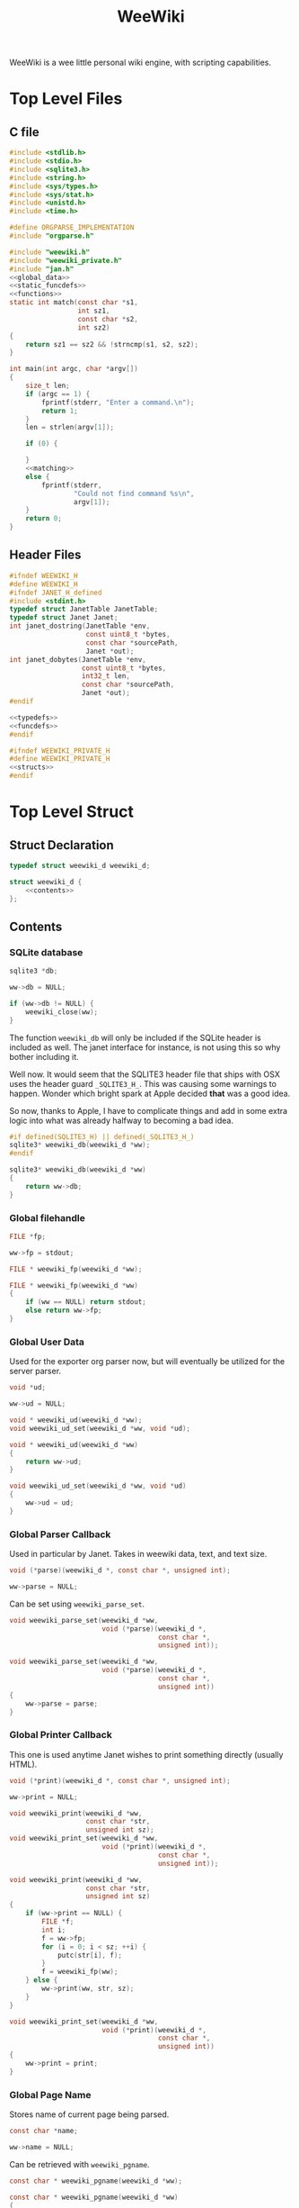#+TITLE: WeeWiki
WeeWiki is a wee little personal wiki engine, with scripting
capabilities.
* Top Level Files
** C file
#+NAME: weewiki.c
#+BEGIN_SRC c :tangle weewiki.c
#include <stdlib.h>
#include <stdio.h>
#include <sqlite3.h>
#include <string.h>
#include <sys/types.h>
#include <sys/stat.h>
#include <unistd.h>
#include <time.h>

#define ORGPARSE_IMPLEMENTATION
#include "orgparse.h"

#include "weewiki.h"
#include "weewiki_private.h"
#include "jan.h"
<<global_data>>
<<static_funcdefs>>
<<functions>>
static int match(const char *s1,
                 int sz1,
                 const char *s2,
                 int sz2)
{
    return sz1 == sz2 && !strncmp(s1, s2, sz2);
}

int main(int argc, char *argv[])
{
    size_t len;
    if (argc == 1) {
        fprintf(stderr, "Enter a command.\n");
        return 1;
    }
    len = strlen(argv[1]);

    if (0) {

    }
    <<matching>>
    else {
        fprintf(stderr,
                "Could not find command %s\n",
                argv[1]);
    }
    return 0;
}
#+END_SRC
** Header Files
#+NAME: weewiki.h
#+BEGIN_SRC c :tangle weewiki.h
#ifndef WEEWIKI_H
#define WEEWIKI_H
#ifndef JANET_H_defined
#include <stdint.h>
typedef struct JanetTable JanetTable;
typedef struct Janet Janet;
int janet_dostring(JanetTable *env,
                   const uint8_t *bytes,
                   const char *sourcePath,
                   Janet *out);
int janet_dobytes(JanetTable *env,
                  const uint8_t *bytes,
                  int32_t len,
                  const char *sourcePath,
                  Janet *out);
#endif

<<typedefs>>
<<funcdefs>>
#endif
#+END_SRC
#+NAME: weewiki_private.h
#+BEGIN_SRC c :tangle weewiki_private.h
#ifndef WEEWIKI_PRIVATE_H
#define WEEWIKI_PRIVATE_H
<<structs>>
#endif
#+END_SRC
* Top Level Struct
** Struct Declaration
#+NAME: typedefs
#+BEGIN_SRC c
typedef struct weewiki_d weewiki_d;
#+END_SRC
#+NAME: structs
#+BEGIN_SRC c
struct weewiki_d {
    <<contents>>
};
#+END_SRC
** Contents
*** SQLite database
#+NAME: contents
#+BEGIN_SRC c
sqlite3 *db;
#+END_SRC
#+NAME: init
#+BEGIN_SRC c
ww->db = NULL;
#+END_SRC
#+NAME: clean
#+BEGIN_SRC c
if (ww->db != NULL) {
    weewiki_close(ww);
}
#+END_SRC
The function =weewiki_db= will only be included if the
SQLite header is included as well. The janet interface for
instance, is not using this so why bother including it.

Well now. It would seem that the SQLITE3 header file that
ships with OSX uses the header guard =_SQLITE3_H_=. This was
causing some warnings to happen. Wonder which bright spark
at Apple decided *that* was a good idea.

So now, thanks to Apple, I have to complicate things and add
in some extra logic into what was already halfway to
becoming a bad idea.
#+NAME: funcdefs
#+BEGIN_SRC c
#if defined(SQLITE3_H) || defined(_SQLITE3_H_)
sqlite3* weewiki_db(weewiki_d *ww);
#endif
#+END_SRC
#+NAME: functions
#+BEGIN_SRC c
sqlite3* weewiki_db(weewiki_d *ww)
{
    return ww->db;
}
#+END_SRC
*** Global filehandle
#+NAME: contents
#+BEGIN_SRC c
FILE *fp;
#+END_SRC
#+NAME: init
#+BEGIN_SRC c
ww->fp = stdout;
#+END_SRC
#+NAME: funcdefs
#+BEGIN_SRC c
FILE * weewiki_fp(weewiki_d *ww);
#+END_SRC
#+NAME: functions
#+BEGIN_SRC c
FILE * weewiki_fp(weewiki_d *ww)
{
    if (ww == NULL) return stdout;
    else return ww->fp;
}
#+END_SRC
*** Global User Data
Used for the exporter org parser now, but will eventually be
utilized for the server parser.
#+NAME: contents
#+BEGIN_SRC c
void *ud;
#+END_SRC
#+NAME: init
#+BEGIN_SRC c
ww->ud = NULL;
#+END_SRC
#+NAME: funcdefs
#+BEGIN_SRC c
void * weewiki_ud(weewiki_d *ww);
void weewiki_ud_set(weewiki_d *ww, void *ud);
#+END_SRC
#+NAME: functions
#+BEGIN_SRC c
void * weewiki_ud(weewiki_d *ww)
{
    return ww->ud;
}

void weewiki_ud_set(weewiki_d *ww, void *ud)
{
    ww->ud = ud;
}
#+END_SRC
*** Global Parser Callback
Used in particular by Janet. Takes in weewiki data,
text, and text size.
#+NAME: contents
#+BEGIN_SRC c
void (*parse)(weewiki_d *, const char *, unsigned int);
#+END_SRC
#+NAME: init
#+BEGIN_SRC c
ww->parse = NULL;
#+END_SRC
Can be set using =weewiki_parse_set=.
#+NAME: funcdefs
#+BEGIN_SRC c
void weewiki_parse_set(weewiki_d *ww,
                       void (*parse)(weewiki_d *,
                                     const char *,
                                     unsigned int));
#+END_SRC
#+NAME: functions
#+BEGIN_SRC c
void weewiki_parse_set(weewiki_d *ww,
                       void (*parse)(weewiki_d *,
                                     const char *,
                                     unsigned int))
{
    ww->parse = parse;
}
#+END_SRC
*** Global Printer Callback
This one is used anytime Janet wishes to print
something directly (usually HTML).
#+NAME: contents
#+BEGIN_SRC c
void (*print)(weewiki_d *, const char *, unsigned int);
#+END_SRC
#+NAME: init
#+BEGIN_SRC c
ww->print = NULL;
#+END_SRC
#+NAME: funcdefs
#+BEGIN_SRC c
void weewiki_print(weewiki_d *ww,
                   const char *str,
                   unsigned int sz);
void weewiki_print_set(weewiki_d *ww,
                       void (*print)(weewiki_d *,
                                     const char *,
                                     unsigned int));
#+END_SRC
#+NAME: functions
#+BEGIN_SRC c
void weewiki_print(weewiki_d *ww,
                   const char *str,
                   unsigned int sz)
{
    if (ww->print == NULL) {
        FILE *f;
        int i;
        f = ww->fp;
        for (i = 0; i < sz; ++i) {
            putc(str[i], f);
        }
        f = weewiki_fp(ww);
    } else {
        ww->print(ww, str, sz);
    }
}
#+END_SRC
#+NAME: functions
#+BEGIN_SRC c
void weewiki_print_set(weewiki_d *ww,
                       void (*print)(weewiki_d *,
                                     const char *,
                                     unsigned int))
{
    ww->print = print;
}
#+END_SRC
*** Global Page Name
Stores name of current page being parsed.
#+NAME: contents
#+BEGIN_SRC c
const char *name;
#+END_SRC
#+NAME: init
#+BEGIN_SRC c
ww->name = NULL;
#+END_SRC

Can be retrieved with =weewiki_pgname=.

#+NAME: funcdefs
#+BEGIN_SRC c
const char * weewiki_pgname(weewiki_d *ww);
#+END_SRC
#+NAME: functions
#+BEGIN_SRC c
const char * weewiki_pgname(weewiki_d *ww)
{
    return ww->name;
}
#+END_SRC

Set it indirectly with =weewiki_pgname_set=.

#+NAME: funcdefs
#+BEGIN_SRC c
void weewiki_pgname_set(weewiki_d *ww, const char *name);
#+END_SRC
#+NAME: functions
#+BEGIN_SRC c
void weewiki_pgname_set(weewiki_d *ww, const char *name)
{
    ww->name = name;
}
#+END_SRC


** Init
#+NAME: funcdefs
#+BEGIN_SRC c
void weewiki_init(weewiki_d *ww);
#+END_SRC
#+NAME: functions
#+BEGIN_SRC c
void weewiki_init(weewiki_d *ww)
{
    <<init>>
}
#+END_SRC
** Cleanup
#+NAME: funcdefs
#+BEGIN_SRC c
void weewiki_clean(weewiki_d *ww);
#+END_SRC
#+NAME: functions
#+BEGIN_SRC c
void weewiki_clean(weewiki_d *ww)
{
    <<clean>>
}
#+END_SRC
** Global Data Instance
To make integration with Janet easier, a global =weewiki_d=
pointer is used.

For the janet standalone, a global variable is set and used
by default.
#+NAME: global_data
#+BEGIN_SRC c
static weewiki_d iWeeWiki;
static weewiki_d *WeeWiki = &iWeeWiki;
#+END_SRC
#+NAME: funcdefs
#+BEGIN_SRC c
void weewiki_set(weewiki_d *ww);
weewiki_d *weewiki_get(void);
#+END_SRC
#+NAME: functions
#+BEGIN_SRC c
void weewiki_set(weewiki_d *ww)
{
    WeeWiki = ww;
}

weewiki_d *weewiki_get(void)
{
    return WeeWiki;
}
#+END_SRC
* High Level Functions
Designed to be used inside Janet scripts.
** Add Page
#+NAME: funcdefs
#+BEGIN_SRC c
void weewiki_add_page(weewiki_d *ww,
                      const char *key,
                      const char *val);
#+END_SRC
#+NAME: functions
#+BEGIN_SRC c
void weewiki_add_page(weewiki_d *ww,
                      const char *key,
                      const char *val)
{
    sqlite3 *db;
    sqlite3_stmt *stmt;
    int rc;

    db = ww->db;

    sqlite3_prepare_v2(db,
                       "INSERT INTO wiki"
                       "(key, value)\n"
                       "VALUES(?1, ?2);",
                       -1,
                       &stmt,
                       NULL);
    sqlite3_bind_text(stmt, 1, key, -1, NULL);
    sqlite3_bind_text(stmt, 2, val, -1, NULL);
    rc = sqlite3_step(stmt);

    if (rc != SQLITE_DONE) {
        fprintf(stderr, "Error: %s\n", sqlite3_errmsg(db));
        rc = 1;
    }

    sqlite3_finalize(stmt);
}
#+END_SRC
** Link Page
#+NAME: funcdefs
#+BEGIN_SRC c
void weewiki_add_link(weewiki_d *ww,
                      const char *key,
                      const char *fname);
#+END_SRC
#+NAME: functions
#+BEGIN_SRC c
void weewiki_add_link(weewiki_d *ww,
                      const char *key,
                      const char *fname)
{
    sqlite3 *db;
    sqlite3_stmt *stmt;
    int rc;

    db = ww->db;

    sqlite3_prepare_v2(db,
                       "INSERT INTO wikilinks"
                       "(key, filename)\n"
                       "VALUES(?1, ?2);",
                       -1,
                       &stmt,
                       NULL);
    sqlite3_bind_text(stmt, 1, key, -1, NULL);
    sqlite3_bind_text(stmt, 2, fname, -1, NULL);
    rc = sqlite3_step(stmt);

    if (rc != SQLITE_DONE) {
        fprintf(stderr, "Error: %s\n", sqlite3_errmsg(db));
        rc = 1;
    }

    sqlite3_finalize(stmt);
}
#+END_SRC
** Sync
#+NAME: funcdefs
#+BEGIN_SRC c
int weewiki_sync(weewiki_d *ww);
#+END_SRC
#+NAME: functions
#+BEGIN_SRC c
static void update_mtime(weewiki_d *ww,
                         const char *fname,
                         const char *key)
{
    sqlite3 *db;
    sqlite3_stmt *stmt;
    struct stat st;
    unsigned int mtime;

    db = ww->db;
    sqlite3_prepare_v2(db,
                       "UPDATE wikilinks SET mtime=?1 "
                       "WHERE (key==?2);",
                       -1,
                       &stmt,
                       NULL);

    stat(fname, &st);
    mtime = st.st_mtime;

    sqlite3_bind_int(stmt, 1, mtime);
    sqlite3_bind_text(stmt, 2, key, -1, NULL);

    sqlite3_step(stmt);
    sqlite3_finalize(stmt);
}

static int sync_file(weewiki_d *ww, sqlite3_stmt *stmt)
{
    int rc;
    const char *fname;
    const char *key;
    unsigned int int_mtime;
    unsigned int ext_mtime;
    struct stat st;

    rc = sqlite3_step(stmt);

    if (rc != SQLITE_ROW) return 0;
    key = (const char *)sqlite3_column_text(stmt, 0);
    fname = (const char *)sqlite3_column_text(stmt, 1);
    int_mtime = sqlite3_column_int(stmt, 2);

    if (access(fname, F_OK) == -1) {
        ext_mtime = 0;
    } else {
        stat(fname, &st);
        ext_mtime = st.st_mtime;
    }

    if (int_mtime == ext_mtime) {
        printf("SKIP %s\n", key);
    } else if (ext_mtime > int_mtime) {
        printf("PUSH %s %s\n", fname, key);
        weewiki_push(ww, fname, key);
        update_mtime(ww, fname, key);
    } else if (int_mtime > ext_mtime) {
        printf("PULL %s %s\n", key, fname);
        weewiki_pull(ww, key, fname);
    }

    return 1;
}

int weewiki_sync(weewiki_d *ww)
{
    sqlite3 *db;
    sqlite3_stmt *stmt;
    int rc;

    rc = 0;
    db = ww->db;

    sqlite3_prepare_v2(db,
                       "SELECT key, filename, mtime "
                       "FROM wikilinks;",
                       -1,
                       &stmt,
                       NULL);

    while (1) {
        if (!sync_file(ww, stmt)) {
            break;
        }
    }

    sqlite3_finalize(stmt);
    return rc;
}
#+END_SRC
** Clear
#+NAME: funcdefs
#+BEGIN_SRC c
void weewiki_clear(weewiki_d *ww);
#+END_SRC
#+NAME: functions
#+BEGIN_SRC c
void weewiki_clear(weewiki_d *ww)
{
    sqlite3_exec(ww->db,
                "DELETE FROM wiki WHERE 1;\n",
                NULL,
                NULL,
                NULL);
    sqlite3_exec(ww->db,
                "DELETE FROM wikilinks WHERE 1;\n",
                NULL,
                NULL,
                NULL);
}
#+END_SRC
** Parsing
See the Export section. That's where all the action
is happening related to orgparse.
* Database
** Open
A database is opened with =weewiki_open=.
#+NAME: funcdefs
#+BEGIN_SRC c
int weewiki_open(weewiki_d *ww, const char *filename);
#+END_SRC
#+NAME: functions
#+BEGIN_SRC c
int weewiki_open(weewiki_d *ww, const char *filename)
{
    sqlite3 *db;
    int rc;

    ww->db = NULL;
    rc = sqlite3_open(filename, &db);
    if (rc) {
        fprintf(stderr,
                "Could not open database: %s",
                sqlite3_errmsg(db));
        sqlite3_close(db);
        return 0;
    }

    ww->db = db;
    weewiki_create_tables(ww);
    return 1;
}
#+END_SRC
** Close
#+NAME: funcdefs
#+BEGIN_SRC c
void weewiki_close(weewiki_d *ww);
#+END_SRC
#+NAME: functions
#+BEGIN_SRC c
void weewiki_close(weewiki_d *ww)
{
    if (ww->db != NULL) sqlite3_close(ww->db);
    ww->db = NULL;
}
#+END_SRC
** Get
#+NAME: funcdefs
#+BEGIN_SRC c
int weewiki_getter(weewiki_d *ww, const char *key);
#+END_SRC
#+NAME: functions
#+BEGIN_SRC c
int weewiki_getter(weewiki_d *ww, const char *key)
{
    size_t sz;
    sqlite3 *db;
    sqlite3_stmt *stmt;
    int rc;
    FILE *fp;

    fp = stdout;

    db = ww->db;
    sqlite3_prepare_v2(db,
                       "SELECT value FROM wiki WHERE(key==?1);",
                       -1,
                       &stmt,
                       NULL);
    sqlite3_bind_text(stmt, 1, key, -1, NULL);

    rc = sqlite3_step(stmt);

    if (rc != SQLITE_ROW) {
        fprintf(stderr,
                "Could not find key '%s'\n",
                key);
        sqlite3_finalize(stmt);
        return 1;
    }

    sz = sqlite3_column_bytes(stmt, 0);
    fwrite(sqlite3_column_text(stmt, 0), 1, sz, fp);
    sqlite3_finalize(stmt);
    return 0;
}
#+END_SRC
** Set
#+NAME: funcdefs
#+BEGIN_SRC c
int weewiki_setter(weewiki_d *ww,
                   const char *key,
                   const char *val);
#+END_SRC
#+NAME: functions
#+BEGIN_SRC c
int weewiki_setter(weewiki_d *ww,
                   const char *key,
                   const char *val)
{
    sqlite3 *db;
    sqlite3_stmt *stmt;

    db = ww->db;
    sqlite3_prepare_v2(db,
                       "SELECT value FROM wiki WHERE(key==?1);",
                       -1,
                       &stmt,
                       NULL);

    sqlite3_prepare_v2(db,
                       "INSERT OR REPLACE INTO wiki"
                       "(key, value)\n"
                       "VALUES(?1,?2);",
                       -1,
                       &stmt,
                       NULL);

    sqlite3_bind_text(stmt, 1, key, -1, NULL);
    sqlite3_bind_text(stmt, 2, val, -1, NULL);

    sqlite3_step(stmt);

    sqlite3_finalize(stmt);
    return 0;
}
#+END_SRC
** Create Tables
#+NAME: funcdefs
#+BEGIN_SRC c
void weewiki_create_tables(weewiki_d *ww);
#+END_SRC
#+NAME: functions
#+BEGIN_SRC c
void weewiki_create_tables(weewiki_d *ww)
{
    sqlite3_exec(ww->db,
                "CREATE TABLE IF NOT EXISTS wiki(\n"
                "key TEXT UNIQUE,\n"
                "value TEXT\n"
                ");\n",
                NULL,
                NULL,
                NULL);
    sqlite3_exec(ww->db,
                "CREATE TABLE IF NOT EXISTS wikilinks(\n"
                "key TEXT UNIQUE,\n"
                "filename TEXT,\n"
                "mtime INTEGER\n"
                ");\n",
                NULL,
                NULL,
                NULL);
}
#+END_SRC
** Push
Low level operation that pushes a file to a key.
#+NAME: funcdefs
#+BEGIN_SRC c
int weewiki_push(weewiki_d *ww,
                 const char *fname,
                 const char *key);
#+END_SRC
#+NAME: functions
#+BEGIN_SRC c
int weewiki_push(weewiki_d *ww,
                 const char *fname,
                 const char *key)
{
    char *buf;
    size_t sz;
    sqlite3 *db;
    sqlite3_stmt *stmt;
    int rc;
    FILE *fp;

    fp = fopen(fname, "r");

    if (fp == NULL) {
        fprintf(stderr,
                "Could not open file %s reading.\n",
                fname);
        return 1;
    }

    fseek(fp, 0, SEEK_END);
    sz = ftell(fp);
    buf = calloc(1, sz + 1);
    fseek(fp, 0, SEEK_SET);
    fread(buf, 1, sz, fp);

    db = ww->db;

    sqlite3_prepare_v2(db,
                       "INSERT OR REPLACE INTO wiki"
                       "(key, value)\n"
                       "VALUES(?1,?2);",
                       -1,
                       &stmt,
                       NULL);

    sqlite3_bind_text(stmt, 1, key, -1, NULL);
    sqlite3_bind_text(stmt, 2, buf, sz, NULL);

    rc = sqlite3_step(stmt);

    if (rc != SQLITE_DONE) {
        fprintf(stderr,
                "SQLite error: %s\n",
                sqlite3_errmsg(db));
         return 1;
    }
    sqlite3_finalize(stmt);

    free(buf);
    return 0;
}
#+END_SRC
** Pull
#+NAME: funcdefs
#+BEGIN_SRC c
int weewiki_pull(weewiki_d *ww,
                 const char *key,
                 const char *fname);
#+END_SRC
#+NAME: functions
#+BEGIN_SRC c
int weewiki_pull(weewiki_d *ww,
                 const char *key,
                 const char *fname)
{
    size_t sz;
    sqlite3 *db;
    sqlite3_stmt *stmt;
    int rc;
    FILE *fp;

    fp = fopen(fname, "w");
    if (fp == NULL) {
        fprintf(stderr,
                "Could not open file %s for writing\n",
                fname);
        return 1;
    }

    db = ww->db;
    sqlite3_prepare_v2(db,
                       "SELECT value FROM wiki WHERE(key==?1);",
                       -1,
                       &stmt,
                       NULL);
    sqlite3_bind_text(stmt, 1, key, -1, NULL);

    rc = sqlite3_step(stmt);

    if (rc != SQLITE_ROW) {
        fprintf(stderr,
                "Could not find key '%s'\n",
                key);
        sqlite3_finalize(stmt);
        return 1;
    }

    sz = sqlite3_column_bytes(stmt, 0);
    fwrite(sqlite3_column_text(stmt, 0), 1, sz, fp);
    sqlite3_finalize(stmt);
    fclose(fp);
    return 0;
}
#+END_SRC
** Exists
#+NAME: funcdefs
#+BEGIN_SRC c
int weewiki_exists(weewiki_d *ww, const char *key);
#+END_SRC
#+NAME: functions
#+BEGIN_SRC c
int weewiki_exists(weewiki_d *ww, const char *key)
{
    sqlite3 *db;
    sqlite3_stmt *stmt;
    int rc;

    db = ww->db;
    sqlite3_prepare_v2(db,
                       "SELECT EXISTS("
                       "SELECT * FROM wiki WHERE(key==?1)"
                       ");",
                       -1,
                       &stmt,
                       NULL);
    sqlite3_bind_text(stmt, 1, key, -1, NULL);

    sqlite3_step(stmt);

    rc = sqlite3_column_int(stmt, 0);

    sqlite3_finalize(stmt);
    return rc;
}
#+END_SRC
* Push/Pull
** DONE Push
CLOSED: [2019-09-14 Sat 09:24]
Pushes a file to database.
#+NAME: matching
#+BEGIN_SRC c
else if (match(argv[1], len, "push", 4)) {
    argc--;
    argv++;
    return p_push(argc, argv);
}
#+END_SRC
#+NAME: static_funcdefs
#+BEGIN_SRC c
static int p_push(int argc, char *argv[]);
#+END_SRC
#+NAME: functions
#+BEGIN_SRC c
static int p_push(int argc, char *argv[])
{
    weewiki_d ww;
    int rc;

    if (argc < 3) {
        fprintf(stderr,
                "Usage: %s file key\n",
                argv[0]);
        return 1;
    }

    weewiki_init(&ww);
    weewiki_open(&ww, "a.db");

    rc = weewiki_push(&ww, argv[1], argv[2]);

    weewiki_close(&ww);
    weewiki_clean(&ww);
    return rc;
}
#+END_SRC
** DONE Pull
CLOSED: [2019-09-14 Sat 10:16]
#+NAME: matching
#+BEGIN_SRC c
else if (match(argv[1], len, "pull", 4)) {
    argc--;
    argv++;
    return p_pull(argc, argv);
}
#+END_SRC
#+NAME: static_funcdefs
#+BEGIN_SRC c
static int p_pull(int argc, char *argv[]);
#+END_SRC
#+NAME: functions
#+BEGIN_SRC c
static int p_pull(int argc, char *argv[])
{
    weewiki_d ww;
    int rc;

    if (argc < 3) {
        fprintf(stderr,
                "Usage: %s file key\n",
                argv[0]);
        return 1;
    }

    weewiki_init(&ww);
    weewiki_open(&ww, "a.db");

    rc = weewiki_pull(&ww, argv[1], argv[2]);
    weewiki_close(&ww);
    weewiki_clean(&ww);
    return rc;
}
#+END_SRC
* Edit
#+NAME: matching
#+BEGIN_SRC c
else if (match(argv[1], len, "edit", 4)) {
    argc--;
    argv++;
    return p_edit(argc, argv);
}
#+END_SRC
#+NAME: static_funcdefs
#+BEGIN_SRC c
static int p_edit(int argc, char *argv[]);
#+END_SRC
#+NAME: functions
#+BEGIN_SRC c
static int p_edit(int argc, char *argv[])
{
    weewiki_d ww;
    char fname[128];
    char cmd[256];
    struct tm tm;
    time_t t;
    FILE *fp;

    t = time(NULL);
    tm = *localtime(&t);

    strftime(fname, 128128, "tmp_%m%d%y%H%M%S.org", &tm);
    fprintf(stderr, "tmpname is %s\n", fname);

    if (argc < 2) {
        fprintf(stderr,
                "Usage: %s key\n",
                argv[0]);
        return 1;
    }

    weewiki_init(&ww);
    weewiki_open(&ww, "a.db");

    if (weewiki_exists(&ww, argv[1])) {
        fprintf(stderr, "pulling %s to %s\n", argv[1], fname);
        weewiki_pull(&ww, argv[1], fname);
    } else {
        fp = fopen(fname, "w");
        fprintf(fp, "A new page.");
        fclose(fp);
    }

    sprintf(cmd, "$EDITOR %s", fname);
    system(cmd);
    weewiki_push(&ww, fname, argv[1]);
    weewiki_close(&ww);
    weewiki_clean(&ww);
    remove(fname);
    return 1;
}
#+END_SRC
* ls
List all pages.
#+NAME: matching
#+BEGIN_SRC c
else if (match(argv[1], len, "ls", 2)) {
    argc--;
    argv++;
    return p_ls(argc, argv);
}
#+END_SRC
#+NAME: static_funcdefs
#+BEGIN_SRC c
static int p_ls(int argc, char *argv[]);
#+END_SRC
You'll notice some duplicate code here. This has been
introduced because of a change in behavior. The last
parameter of "ls" can now specify the databse file name in
place of "a.db". Because there are a variable number of
arguments, there are a few permutations:

No arguments will invoke the default ls behavior with
"a.db".

If there is one argument, it will either be "links", or
a database name. "links" will list all the linked pages
using "a.db". Any other value will invoke the default ls
behavior using that as the database file name.

Three arguments will invoke "ls links" with a custom
database filename. If the second argument is not "links",
it will return an error.

The duplicate code is done for the sake of readability, and
is used to make the edge cases above more clear-cut.
#+NAME: functions
#+BEGIN_SRC c
static int list(void *ud, int sz, char **argv, char **col)
{
    int n;
    for(n = 0; n < sz; n++) {
        if (n != 0) printf(" ");
        printf("%s", argv[n]);
    }
    printf("\n");
    return 0;
}

static int p_ls(int argc, char *argv[])
{
    weewiki_d ww;
    int rc;

    weewiki_init(&ww);

    rc = 0;

    if (argc == 1) {
        weewiki_open(&ww, "a.db");
        sqlite3_exec(ww.db,
                    "SELECT key FROM wiki;",
                    list,
                    NULL,
                    NULL);
    } else if (argc == 2) {
        if (!strcmp(argv[1], "links")) {
            weewiki_open(&ww, "a.db");
            sqlite3_exec(ww.db,
                        "SELECT key, filename FROM wikilinks;",
                        list,
                        NULL,
                        NULL);
        } else {
            weewiki_open(&ww, argv[1]);
            sqlite3_exec(ww.db,
                        "SELECT key FROM wiki;",
                        list,
                        NULL,
                        NULL);
        }
    } else if (argc == 3) {
        if (!strcmp(argv[1], "links")) {
            weewiki_open(&ww, argv[2]);
            sqlite3_exec(ww.db,
                        "SELECT key, filename FROM wikilinks;",
                        list,
                        NULL,
                        NULL);
        } else {
            fprintf(stderr, "Invalid command '%s'\n",
                    argv[1]);
            fprintf(stderr, "Expected 'links'.\n");
            rc = 1;
        }
    }

    weewiki_close(&ww);
    weewiki_clean(&ww);
    return rc;
}
#+END_SRC
* Link
The "link" operation will link a page to a filepath.
#+NAME: matching
#+BEGIN_SRC c
else if (match(argv[1], len, "link", 4)) {
    argc--;
    argv++;
    return p_link(argc, argv);
}
#+END_SRC
#+NAME: static_funcdefs
#+BEGIN_SRC c
static int p_link(int argc, char *argv[]);
#+END_SRC
#+NAME: functions
#+BEGIN_SRC c
static int p_link(int argc, char *argv[])
{
    weewiki_d ww;
    sqlite3 *db;
    sqlite3_stmt *stmt;
    int rc;
    struct stat st;
    int force;

    force = 0;
    if (argc < 3) {
        fprintf(stderr,
                "Usage: %s key file [db]\n",
                argv[0]);
        return 1;
    }

    if (argc > 1  && !strcmp(argv[1], "-f")) {
        force = 1;
        argv++;
        argc--;
    }

    if (!force) {
        if (access(argv[2], F_OK) != -1) {
            fprintf(stderr, "%s: file exists.\n", argv[2]);
            return 1;
        }
    }

    weewiki_init(&ww);

    if (argc >= 4) {
        weewiki_open(&ww, argv[3]);
    } else {
        weewiki_open(&ww, "a.db");
    }

    if (force) {
        rc = weewiki_push(&ww, argv[2], argv[1]);
    } else {
        rc = weewiki_pull(&ww, argv[1], argv[2]);
    }

    db = ww.db;

    sqlite3_prepare_v2(db,
                       "INSERT OR REPLACE INTO wikilinks"
                       "(key, filename, mtime)\n"
                       "VALUES(?1,?2,?3);",
                       -1,
                       &stmt,
                       NULL);

    sqlite3_bind_text(stmt, 1, argv[1], -1, NULL);
    sqlite3_bind_text(stmt, 2, argv[2], -1, NULL);
    stat(argv[2], &st);
    sqlite3_bind_int(stmt, 3, st.st_mtime);

    sqlite3_step(stmt);

    sqlite3_finalize(stmt);

    weewiki_close(&ww);
    weewiki_clean(&ww);
    return rc;
}
#+END_SRC
* Sync
The =sync= command is used to sync files between the
database and external files. It will iterate through the
=wikilinks= tables and update things by comparing internal
modification times.

If the external mtime is greater, the file is pushed to the
table.

If the internal mtime is greater, the file is pulled from
table.

If the times are equal, no action happens.

If the external file doesn't exist, it is treated as a
"pull" operation.
#+NAME: matching
#+BEGIN_SRC c
else if (match(argv[1], len, "sync", 4)) {
    argc--;
    argv++;
    return p_sync(argc, argv);
}
#+END_SRC
#+NAME: static_funcdefs
#+BEGIN_SRC c
static int p_sync(int argc, char *argv[]);
#+END_SRC
#+NAME: functions
#+BEGIN_SRC c
static int p_sync(int argc, char *argv[])
{
    weewiki_d ww;
    int rc;

    weewiki_init(&ww);

    if (argc == 2) {
        weewiki_open(&ww, argv[1]);
    } else {
        weewiki_open(&ww, "a.db");
    }

    rc = weewiki_sync(&ww);

    weewiki_close(&ww);
    weewiki_clean(&ww);
    return rc;
}
#+END_SRC
* Add/Remove Page
Adds/removes a new page.
** add
#+NAME: matching
#+BEGIN_SRC c
else if (match(argv[1], len, "add", 3)) {
    argc--;
    argv++;
    return p_add(argc, argv);
}
#+END_SRC
#+NAME: static_funcdefs
#+BEGIN_SRC c
static int p_add(int argc, char *argv[]);
#+END_SRC
#+NAME: functions
#+BEGIN_SRC c
static int p_add(int argc, char *argv[])
{
    weewiki_d ww;
    sqlite3 *db;
    sqlite3_stmt *stmt;
    int rc;

    rc = 0;
    if (argc < 2) {
        fprintf(stderr,
                "Usage: %s key\n",
                argv[0]);
        return 1;
    }

    weewiki_init(&ww);
    weewiki_open(&ww, "a.db");

    db = ww.db;

    sqlite3_prepare_v2(db,
                       "INSERT INTO wiki"
                       "(key)\n"
                       "VALUES(?1);",
                       -1,
                       &stmt,
                       NULL);
    sqlite3_bind_text(stmt, 1, argv[1], -1, NULL);
    rc = sqlite3_step(stmt);

    if (rc != SQLITE_DONE) {
        fprintf(stderr, "Error: %s\n", sqlite3_errmsg(db));
        rc = 1;
    }

    sqlite3_finalize(stmt);

    weewiki_close(&ww);
    weewiki_clean(&ww);
    return rc;
}
#+END_SRC
** del
#+NAME: matching
#+BEGIN_SRC c
else if (match(argv[1], len, "del", 3)) {
    argc--;
    argv++;
    return p_del(argc, argv);
}
#+END_SRC
#+NAME: static_funcdefs
#+BEGIN_SRC c
static int p_del(int argc, char *argv[]);
#+END_SRC
#+NAME: functions
#+BEGIN_SRC c
static int p_del(int argc, char *argv[])
{
    weewiki_d ww;
    sqlite3 *db;
    sqlite3_stmt *stmt;
    int rc;

    rc = 0;
    if (argc < 2) {
        fprintf(stderr,
                "Usage: %s key\n",
                argv[0]);
        return 1;
    }

    weewiki_init(&ww);
    weewiki_open(&ww, "a.db");

    db = ww.db;

    sqlite3_prepare_v2(db,
                       "DELETE FROM wiki "
                       "WHERE (key ==?1);",
                       -1,
                       &stmt,
                       NULL);
    sqlite3_bind_text(stmt, 1, argv[1], -1, NULL);
    rc = sqlite3_step(stmt);

    if (rc != SQLITE_DONE) {
        fprintf(stderr, "Error: %s\n", sqlite3_errmsg(db));
        rc = 1;
    }

    sqlite3_finalize(stmt);

    sqlite3_prepare_v2(db,
                       "DELETE FROM wikilinks "
                       "WHERE (key ==?1);",
                       -1,
                       &stmt,
                       NULL);
    sqlite3_bind_text(stmt, 1, argv[1], -1, NULL);
    rc = sqlite3_step(stmt);

    if (rc != SQLITE_DONE) {
        fprintf(stderr, "Error: %s\n", sqlite3_errmsg(db));
        rc = 1;
    }

    sqlite3_finalize(stmt);

    weewiki_close(&ww);
    weewiki_clean(&ww);
    return rc;
}
#+END_SRC
* Export
** Command
#+NAME: matching
#+BEGIN_SRC c
else if (match(argv[1], len, "export", 6)) {
    argc--;
    argv++;
    return p_export(argc, argv);
}
#+END_SRC
#+NAME: static_funcdefs
#+BEGIN_SRC c
static int p_export(int argc, char *argv[]);
#+END_SRC
#+NAME: functions
#+BEGIN_SRC c
static int p_export(int argc, char *argv[])
{
    weewiki_d ww;
    int rc;
    weewiki_export_d ex;
    sqlite3 *db;
    const unsigned char *dir;
    int export_page;

    if (argc < 2) {
        export_page = 0;
    } else {
        export_page = 1;
    }

    rc = 0;

    weewiki_init(&ww);
    weewiki_open(&ww, "a.db");

    if (!rc) {
        db = ww.db;
        weewiki_set(&ww);

        weewiki_orgparse_setup(&ex.op);
        ex.env = weewiki_janet_setup();

        weewiki_janet_loadconfig(ex.env);
        dir = weewiki_janet_wwdir(ex.env);

        if (export_page) {
            write_single_file(&ww, &ex, db, dir, argv[1]);
        } else {
            write_multiple_files(&ww, &ex, db, dir);
        }

        weewiki_janet_cleanup();
    }

    weewiki_close(&ww);
    weewiki_clean(&ww);
    return rc;
}
#+END_SRC
** Orgparse Export Struct
This is a struct passed into orgparse.
#+NAME: typedefs
#+BEGIN_SRC c
typedef struct weewiki_export_d weewiki_export_d;
#+END_SRC
#+NAME: structs
#+BEGIN_SRC c
struct weewiki_export_d {
    weewiki_d *ww;
    FILE *fp;
    orgparse op;
    JanetTable *env;
    orgparse_state state;
};
#+END_SRC
** Orgparse callback setup
Orgparse is used to parse a text buffer and generate HTML
content. To do this, a series of callbacks are implemented.
#+NAME: funcdefs
#+BEGIN_SRC c
void weewiki_orgparse_setup(orgparse *op);
#+END_SRC
#+NAME: functions
#+BEGIN_SRC c
<<orgparse_callbacks>>
void weewiki_orgparse_setup(orgparse *op)
{
    orgparse_init(op);
    <<orgparse_html_setup>>
}
#+END_SRC
*** Header
Since =<h1>= is only reserved for titles, make all
the header sizes one level smaller.
#+NAME: orgparse_callbacks
#+BEGIN_SRC c
static void html_header(void *ud,
                        const char *h,
                        size_t sz,
                        int lvl)
{
    weewiki_export_d *ex;
    FILE *fp;
    ex = ud;
    fp = ex->fp;
    lvl++;
    fprintf(fp, "\n<h%d>", lvl + 1);
    fwrite(h, 1, sz, fp);
    fprintf(fp, "</h%d>\n\n", lvl + 1);
}
#+END_SRC
#+NAME: orgparse_html_setup
#+BEGIN_SRC c
orgparse_set_header(op, html_header);
#+END_SRC
*** Text
#+NAME: orgparse_callbacks
#+BEGIN_SRC c
static void html_text(void *ud,
                      const char *str,
                      size_t sz)
{
    weewiki_export_d *ex;
    FILE *fp;
    ex = ud;
    fp = ex->fp;
    fwrite(str, 1, sz, fp);
}
#+END_SRC
#+NAME: orgparse_html_setup
#+BEGIN_SRC c
orgparse_set_text(op, html_text);
#+END_SRC
*** Bold
#+NAME: orgparse_callbacks
#+BEGIN_SRC c
static void html_bold(void *ud,
                      const char *str,
                      size_t sz)
{
    weewiki_export_d *ex;
    FILE *fp;
    ex = ud;
    fp = ex->fp;
    fprintf(fp, "<b>");
    fwrite(str, 1, sz, fp);
    fprintf(fp, "</b>");
}
#+END_SRC
#+NAME: orgparse_html_setup
#+BEGIN_SRC c
orgparse_set_bold(op, html_bold);
#+END_SRC
*** Aux
#+NAME: orgparse_callbacks
#+BEGIN_SRC c
static void html_aux(void *ud,
                     const char *str,
                     size_t sz)
{
    weewiki_export_d *ex;
    ex = ud;
    janet_dobytes(ex->env,
                  (const uint8_t *)str, sz,
                  NULL, NULL);
}
#+END_SRC
#+NAME: orgparse_html_setup
#+BEGIN_SRC c
orgparse_set_aux(op, html_aux);
#+END_SRC
*** Newline
#+NAME: orgparse_callbacks
#+BEGIN_SRC c
static void html_newline(void *ud,
                         const char *str,
                         size_t sz)
{
    weewiki_export_d *ex;
    FILE *fp;
    ex = ud;
    fp = ex->fp;
    fprintf(fp, "<br>\n");
}
#+END_SRC
#+NAME: orgparse_html_setup
#+BEGIN_SRC c
orgparse_set_newline(op, html_newline);
#+END_SRC
*** Code
#+NAME: orgparse_callbacks
#+BEGIN_SRC c
static void html_code(void *ud,
                      const char *str,
                      size_t sz)
{
    weewiki_export_d *ex;
    FILE *fp;
    ex = ud;
    fp = ex->fp;
    fprintf(fp, "<code>");
    fwrite(str, 1, sz, fp);
    fprintf(fp, "</code>");
}
#+END_SRC
#+NAME: orgparse_html_setup
#+BEGIN_SRC c
orgparse_set_code(op, html_code);
#+END_SRC
*** Code Block
#+NAME: orgparse_callbacks
#+BEGIN_SRC c
static void html_codeblock(void *ud,
                           const char *str,
                           size_t sz)
{
    weewiki_export_d *ex;
    FILE *fp;
    size_t n;
    ex = ud;
    fp = ex->fp;

    fprintf(fp, "<pre><code>");
    for (n = 0; n < sz; n++) {
        switch (str[n]) {
            case '<':
                fprintf(fp, "&lt;");
                break;
            case '>':
                fprintf(fp, "&gt;");
                break;
            default:
                fputc(str[n], fp);
                break;
        }
    }
    fprintf(fp, "</pre></code>\n");
}
#+END_SRC
#+NAME: orgparse_html_setup
#+BEGIN_SRC c
orgparse_set_codeblock(op, html_codeblock);
#+END_SRC
*** Name
#+NAME: orgparse_callbacks
#+BEGIN_SRC c
static void html_name(void *ud,
                      const char *str,
                      size_t sz)
{
    weewiki_export_d *ex;
    FILE *fp;
    ex = ud;
    fp = ex->fp;

    fprintf(fp, "<div><b><i>&lt;&lt;");
    fwrite(str, 1, sz, fp);
    fprintf(fp, "&gt;&gt;=</i></b></div>");
}
#+END_SRC
#+NAME: orgparse_html_setup
#+BEGIN_SRC c
orgparse_set_name(op, html_name);
#+END_SRC
*** Title
#+NAME: orgparse_callbacks
#+BEGIN_SRC c
static void html_title(void *ud,
                           const char *str,
                           size_t sz)
{
    weewiki_export_d *ex;
    FILE *fp;
    ex = ud;
    fp = ex->fp;
    fprintf(fp, "<title>");
    fwrite(str, 1, sz, fp);
    fprintf(fp, "</title>\n");
    fprintf(fp, "<h1>");
    fwrite(str, 1, sz, fp);
    fprintf(fp, "</h1>\n");
}
#+END_SRC
#+NAME: orgparse_html_setup
#+BEGIN_SRC c
orgparse_set_title(op, html_title);
#+END_SRC
*** Link
#+NAME: orgparse_callbacks
#+BEGIN_SRC c
static void html_link(void *ud,
                      const char *link,
                      size_t link_sz,
                      const char *name,
                      size_t name_sz)
{
    weewiki_export_d *ex;
    FILE *fp;
    ex = ud;
    fp = ex->fp;
    fprintf(fp, "<a href=\"");
    fwrite(link, 1, link_sz, fp);
    fprintf(fp, "\">");
    fwrite(name, 1, name_sz, fp);
    fprintf(fp, "</a>");
}
#+END_SRC
#+NAME: orgparse_html_setup
#+BEGIN_SRC c
orgparse_set_link(op, html_link);
#+END_SRC
*** Paragraph
#+NAME: orgparse_callbacks
#+BEGIN_SRC c
static void html_pgrph(void *ud, int mode)
{
    weewiki_export_d *ex;
    FILE *fp;
    ex = ud;
    fp = ex->fp;

    if (mode) {
        fprintf(fp, "</p>\n");
    } else {
        fprintf(fp, "<p>");
    }
}
#+END_SRC
#+NAME: orgparse_html_setup
#+BEGIN_SRC c
orgparse_set_pgrph(op, html_pgrph);
#+END_SRC
** Run
#+NAME: funcdefs
#+BEGIN_SRC c
void weewiki_export_run(weewiki_export_d *ex,
                        const char *buf,
                        size_t sz);
#+END_SRC
#+NAME: functions
#+BEGIN_SRC c
void weewiki_export_run(weewiki_export_d *ex,
                        const char *buf,
                        size_t sz)
{
    orgparse_state_init(&ex->state, &ex->op, buf, sz, ex);
    orgparse_state_run(&ex->state);
}
#+END_SRC

#+NAME: funcdefs
#+BEGIN_SRC c
void weewiki_export_continue(weewiki_export_d *ex,
                             const char *buf,
                             size_t sz);
#+END_SRC
#+NAME: functions
#+BEGIN_SRC c
void weewiki_export_continue(weewiki_export_d *ex,
                             const char *buf,
                             size_t sz)
{
    orgparse_state_flags *f;
    orgparse_state state;
    orgparse_state_init(&state, &ex->op, buf, sz, ex);
    f = orgparse_state_flags_get(&ex->state);
    orgparse_state_flags_set(&state, f);
    orgparse_state_run(&state);
}
#+END_SRC
** Write File
This generates a file
#+NAME: static_funcdefs
#+BEGIN_SRC c
static void write_file(weewiki_export_d *ex,
                       const unsigned char *txt,
                       size_t txt_sz);
#+END_SRC
#+NAME: functions
#+BEGIN_SRC c
static void write_file(weewiki_export_d *ex,
                       const unsigned char *txt,
                       size_t txt_sz)
{
    janet_dostring(ex->env,
                   (const unsigned char *)"(html-header)",
                   NULL, NULL);
    weewiki_export_run(ex, (const char *)txt, txt_sz);
    orgparse_end(&ex->op, ex, &ex->state);
    janet_dostring(ex->env,
                   (const unsigned char *)"(html-footer)",
                   NULL, NULL);
}
#+END_SRC
** Make Filehandle
Generates a filehandle. If null values are passed in,
return =stdout=.
#+NAME: static_funcdefs
#+BEGIN_SRC c
static FILE * mkfile(const unsigned char *dir,
                     const unsigned char *name);
#+END_SRC
#+NAME: functions
#+BEGIN_SRC c
static FILE * mkfile(const unsigned char *dir,
                     const unsigned char *name)
{
    FILE *fp;
    char tmp[256];
    if (name == NULL) return stdout;

    if(!strcmp((const char *)name, "index")) {
        sprintf(tmp, "%s/index.html", dir);
    } else {
        getcwd(tmp, 256);
        chdir((const char *)dir);
        mkdir((const char*)name, 0755);
        chdir(tmp);
        sprintf(tmp, "%s/%s/index.html", dir, name);
    }
    fp = fopen(tmp, "w");
    if (fp == NULL) {
        fprintf(stderr,
                "Could not write to file %s\n",
                tmp);
    }
    return fp;
}
#+END_SRC
** Write Single File
#+NAME: static_funcdefs
#+BEGIN_SRC c
static void write_single_file(weewiki_d *ww,
                              weewiki_export_d *ex,
                              sqlite3 *db,
                              const unsigned char *dir,
                              const char *name);
#+END_SRC
#+NAME: functions
#+BEGIN_SRC c
static void write_single_file(weewiki_d *ww,
                              weewiki_export_d *ex,
                              sqlite3 *db,
                              const unsigned char *dir,
                              const char *name)
{
    sqlite3_stmt *stmt;

    if (!weewiki_exists(ww, name)) {
        fprintf(stderr,
                "Could not find page '%s'\n",
                name);
        return;
    }

    sqlite3_prepare_v2(db,
                        "SELECT value "
                        "FROM wiki WHERE (key==?1);",
                        -1,
                        &stmt,
                        NULL);

    sqlite3_bind_text(stmt, 1, name, -1, NULL);
    sqlite3_step(stmt);

    ex->fp = mkfile(dir, NULL);
    ww->fp = ex->fp;
    ww->ud = ex;
    ww->name = name;

    write_file(ex,
               sqlite3_column_text(stmt, 0),
               sqlite3_column_bytes(stmt, 0));

    sqlite3_finalize(stmt);
}
#+END_SRC
** Write Multiple Files
#+NAME: static_funcdefs
#+BEGIN_SRC c
static void write_multiple_files(weewiki_d *ww,
                                 weewiki_export_d *ex,
                                 sqlite3 *db,
                                 const unsigned char *dir);
#+END_SRC
#+NAME: functions
#+BEGIN_SRC c
static void write_multiple_files(weewiki_d *ww,
                                 weewiki_export_d *ex,
                                 sqlite3 *db,
                                 const unsigned char *dir)
{
    sqlite3_stmt *stmt;
    int rc;
    const unsigned char *key;

    sqlite3_prepare_v2(db,
                        "SELECT key, value "
                        "FROM wiki "
                        "WHERE key NOT LIKE \"@%\";",
                        -1,
                        &stmt,
                        NULL);

    rc = sqlite3_step(stmt);

    while (rc == SQLITE_ROW) {
        key = sqlite3_column_text(stmt, 0);
        ex->fp = mkfile(dir,
                        sqlite3_column_text(stmt, 0));
        ww->fp = ex->fp;
        ww->ud = ex;
        ww->name = (const char *)key;
        if (ex->fp != NULL) {
            fprintf(stdout, "Writing %s\n", key);
            write_file(ex,
                    sqlite3_column_text(stmt, 1),
                    sqlite3_column_bytes(stmt, 1));
            fclose(ex->fp);
        } else {
            break;
        }
        rc = sqlite3_step(stmt);
    }


    sqlite3_finalize(stmt);
}
#+END_SRC
** Weewiki Export Text Mode (DEPRECATED)
#+NAME: funcdefs
#+BEGIN_SRC c
int weewiki_export_txtmode(weewiki_export_d *ex);
#+END_SRC
#+NAME: functions
#+BEGIN_SRC c
int weewiki_export_txtmode(weewiki_export_d *ex)
{
    return ex->state.flags->txtmode;
}
#+END_SRC
** Parsing In Janet
With the addition of the weewiki server, there is a growing
need make the Janet functions more flexible. In particular
the =org= function, which may or may not use the
=weewiki_export_d= data.

The function =weewiki_janet_org= is a generic function
called by the =cfun_org= function that only requires
the weewiki data (exposed as a global variable), the
text to be parsed, and the length of that text.

#+NAME: funcdefs
#+BEGIN_SRC c
void weewiki_janet_org(weewiki_d *ww,
                       const char *txt,
                       unsigned int len);
#+END_SRC
By default, this just calls =weewiki_export_continue=,
otherwise, it calls the custom callback.
#+NAME: functions
#+BEGIN_SRC c
void weewiki_janet_org(weewiki_d *ww,
                       const char *txt,
                       unsigned int len)
{

    if (ww->parse == NULL) {
        weewiki_export_d *ex;
        ex = ww->ud;
        weewiki_export_continue(ex, txt, len);
    } else {
        ww->parse(ww, txt, len);
    }
}
#+END_SRC
* Janet
Janet can be run as a standalone program with
=weewiki janet=. It is almost identical to the
vanilla janet program, except that the weewiki
functions are loaded as well.
#+NAME: matching
#+BEGIN_SRC c
else if (match(argv[1], len, "janet", 5)) {
    argc--;
    argv++;
    return p_janet(argc, argv);
}
#+END_SRC
#+NAME: static_funcdefs
#+BEGIN_SRC c
static int p_janet(int argc, char *argv[]);
#+END_SRC
#+NAME: functions
#+BEGIN_SRC c
int janet_main(int argc, char *argv[]);
static int p_janet(int argc, char *argv[])
{
    return janet_main(argc, argv);
}
#+END_SRC
* Dump
Dumps all of the contents of a weewiki database into a
janet script. When the script is run with =weewiki janet=,
it will regenerate the database.

This is particularly useful for bootstrapping or updating
a database across multiple computers.

#+NAME: matching
#+BEGIN_SRC c
else if (match(argv[1], len, "dump", 4)) {
    argc--;
    argv++;
    return p_dump(argc, argv);
}
#+END_SRC
#+NAME: static_funcdefs
#+BEGIN_SRC c
static int p_dump(int argc, char *argv[]);
#+END_SRC
#+NAME: functions
#+BEGIN_SRC c
static int p_dump(int argc, char *argv[])
{
    weewiki_d ww;
    sqlite3 *db;
    int rc;
    const char *key, *value, *fname;
    sqlite3_stmt *stmt;
    FILE *fp;

    if (argc < 2) {
        fp = stdout;
    } else {
        fp = fopen(argv[1], "w");
        if (fp == NULL) {
            fprintf(stderr,
                    "Could not open '%s' for writing.\n",
                    argv[1]);
            return 1;
        }
    }

    weewiki_init(&ww);
    if (argc >= 3) {
        weewiki_open(&ww, argv[2]);
    } else {
        weewiki_open(&ww, "a.db");
    }

    db = ww.db;

    sqlite3_prepare_v2(db,
                       "SELECT wiki.key, wiki.value "
                       "FROM wiki LEFT JOIN wikilinks "
                       "ON wiki.key = wikilinks.key "
                       "WHERE wikilinks.key IS NULL;"
                       "FROM wikilinks;",
                       -1,
                       &stmt,
                       NULL);

    fprintf(fp, "# open and clear wiki db\n\n");
    fprintf(fp, "(ww-open \"a.db\")\n");
    fprintf(fp, "(ww-clear)\n");

    fprintf(fp, "\n# unlinked pages\n\n");

    while (1) {
        rc = sqlite3_step(stmt);
        if (rc != SQLITE_ROW) break;
        key = (const char *)sqlite3_column_text(stmt, 0);
        value = (const char *)sqlite3_column_text(stmt, 1);
        if (value == NULL) {
            fprintf(fp, "(ww-add-page \"%s\" \"\")\n", key);
        } else {
            fprintf(fp, "(ww-add-page \"%s\" `%s`)\n",
                    key, value);
        }
    }


    sqlite3_finalize(stmt);

    sqlite3_prepare_v2(db,
                       "SELECT key, filename "
                       "FROM wikilinks;",
                       -1,
                       &stmt,
                       NULL);

    fprintf(fp, "\n# linked pages\n\n");

    while (1) {
        rc = sqlite3_step(stmt);
        if (rc != SQLITE_ROW) break;
        key = (const char *)sqlite3_column_text(stmt, 0);
        fname = (const char *)sqlite3_column_text(stmt, 1);
        fprintf(fp, "(ww-add-link \"%s\" \"%s\")\n",
                key,
                fname);
    }


    sqlite3_finalize(stmt);

    fprintf(fp, "\n# sync and close\n\n");
    fprintf(fp, "(ww-sync)\n");
    fprintf(fp, "(ww-close)\n");

    weewiki_close(&ww);
    weewiki_clean(&ww);
    return 0;
}
#+END_SRC
* Parse
The =parse= command will parse an org file via orgparse
and write the HTML output. This is primarily
useful for debugging scripts.
#+NAME: matching
#+BEGIN_SRC c
else if (match(argv[1], len, "parse", 5)) {
    argc--;
    argv++;
    return p_parse(argc, argv);
}
#+END_SRC
#+NAME: static_funcdefs
#+BEGIN_SRC c
static int p_parse(int argc, char *argv[]);
#+END_SRC
#+NAME: functions
#+BEGIN_SRC c
static int p_parse(int argc, char *argv[])
{
    weewiki_d ww;
    FILE *fp;
    unsigned char *txt;
    size_t sz;
    weewiki_export_d ex;

    if (argc < 2) {
        fprintf(stderr, "Usage: %s file.org\n", argv[0]);
        return 1;
    } else {
        fp = fopen(argv[1], "r");
        if (fp == NULL) {
            fprintf(stderr,
                    "Could not open '%s' for reading.\n",
                    argv[1]);
            return 1;
        }
    }

    weewiki_init(&ww);
    weewiki_open(&ww, "a.db");

    weewiki_set(&ww);

    weewiki_orgparse_setup(&ex.op);
    ex.env = weewiki_janet_setup();

    weewiki_janet_loadconfig(ex.env);

    ex.fp = stdout;
    ww.fp = ex.fp;
    ww.ud = &ex;

    fseek(fp, 0, SEEK_END);
    sz = ftell(fp);
    txt = calloc(1, sz + 1);
    fseek(fp, 0, SEEK_SET);
    fread(txt, 1, sz, fp);
    fclose(fp);

    write_file(&ex, txt, sz);

    weewiki_janet_cleanup();

    weewiki_close(&ww);
    weewiki_clean(&ww);

    return 0;
}
#+END_SRC
* Get
Gets a page and prints it to standard output.
#+NAME: matching
#+BEGIN_SRC c
else if (match(argv[1], len, "get", 3)) {
    argc--;
    argv++;
    return p_get(argc, argv);
}
#+END_SRC
#+NAME: static_funcdefs
#+BEGIN_SRC c
static int p_get(int argc, char *argv[]);
#+END_SRC
#+NAME: functions
#+BEGIN_SRC c
static int p_get(int argc, char *argv[])
{
    weewiki_d ww;
    int rc;

    if (argc < 2) {
        fprintf(stderr, "Usage: %s page\n", argv[0]);
        return 1;
    }

    weewiki_init(&ww);
    weewiki_open(&ww, "a.db");

    rc = weewiki_getter(&ww, argv[1]);

    weewiki_close(&ww);
    weewiki_clean(&ww);

    return rc;
}
#+END_SRC
* Set
Gets a page and prints it to standard output.
#+NAME: matching
#+BEGIN_SRC c
else if (match(argv[1], len, "set", 3)) {
    argc--;
    argv++;
    return p_set(argc, argv);
}
#+END_SRC
#+NAME: static_funcdefs
#+BEGIN_SRC c
static int p_set(int argc, char *argv[]);
#+END_SRC
#+NAME: functions
#+BEGIN_SRC c
static int p_set(int argc, char *argv[])
{
    weewiki_d ww;
    int rc;

    if (argc < 3) {
        fprintf(stderr, "Usage: %s page value\n", argv[0]);
        return 1;
    }

    weewiki_init(&ww);
    weewiki_open(&ww, "a.db");

    rc = weewiki_setter(&ww, argv[1], argv[2]);

    weewiki_close(&ww);
    weewiki_clean(&ww);

    return rc;
}
#+END_SRC
* Server
Will instantiate a local http server on port 8080 by
default. Only enabled if =WWSERVER= is defined.

#+NAME: static_funcdefs
#+BEGIN_SRC c
int weewiki_server(weewiki_d *ww, int argc, char *argv[]);
#+END_SRC
#+NAME: matching
#+BEGIN_SRC c
#ifdef WWSERVER
else if (match(argv[1], len, "server", 6)) {
    argc--;
    argv++;
    return p_server(argc, argv);
}
#endif
#+END_SRC

#+NAME: static_funcdefs
#+BEGIN_SRC c
#ifdef WWSERVER
static int p_server(int argc, char *argv[]);
#endif
#+END_SRC
#+NAME: functions
#+BEGIN_SRC c
#ifdef WWSERVER
static int p_server(int argc, char *argv[])
{
    weewiki_d ww;
    return weewiki_server(&ww, argc, argv);
}
#endif
#+END_SRC
* JPM
Runs a local instance of JPM.
#+NAME: matching
#+BEGIN_SRC c
else if (match(argv[1], len, "jpm", 3)) {
    argc--;
    argv++;
    return p_jpm(argc, argv);
}
#+END_SRC
#+NAME: static_funcdefs
#+BEGIN_SRC c
static int p_jpm(int argc, char *argv[]);
#+END_SRC
#+NAME: functions
#+BEGIN_SRC c
int weewiki_jpm(int argc, char *argv[]);
static int p_jpm(int argc, char *argv[])
{
    return weewiki_jpm(argc, argv);
}
#+END_SRC
* TODO Keyscrape
Scrapes keywords for a given page. If no page
is given, it scrapes all pages. The output is written
to =stdout= as a list of comma-separated values (CSV).

#+NAME: matching
#+BEGIN_SRC c
else if (match(argv[1], len, "keyscrape", 9)) {
    argc--;
    argv++;
    return p_keyscrape(argc, argv);
}
#+END_SRC
#+NAME: static_funcdefs
#+BEGIN_SRC c
static int p_keyscrape(int argc, char *argv[]);
#+END_SRC
#+NAME: functions
#+BEGIN_SRC c
int ww_keyscrape(int argc, char *argv[]);
static int p_keyscrape(int argc, char *argv[])
{
    return ww_keyscrape(argc, argv);
}
#+END_SRC
